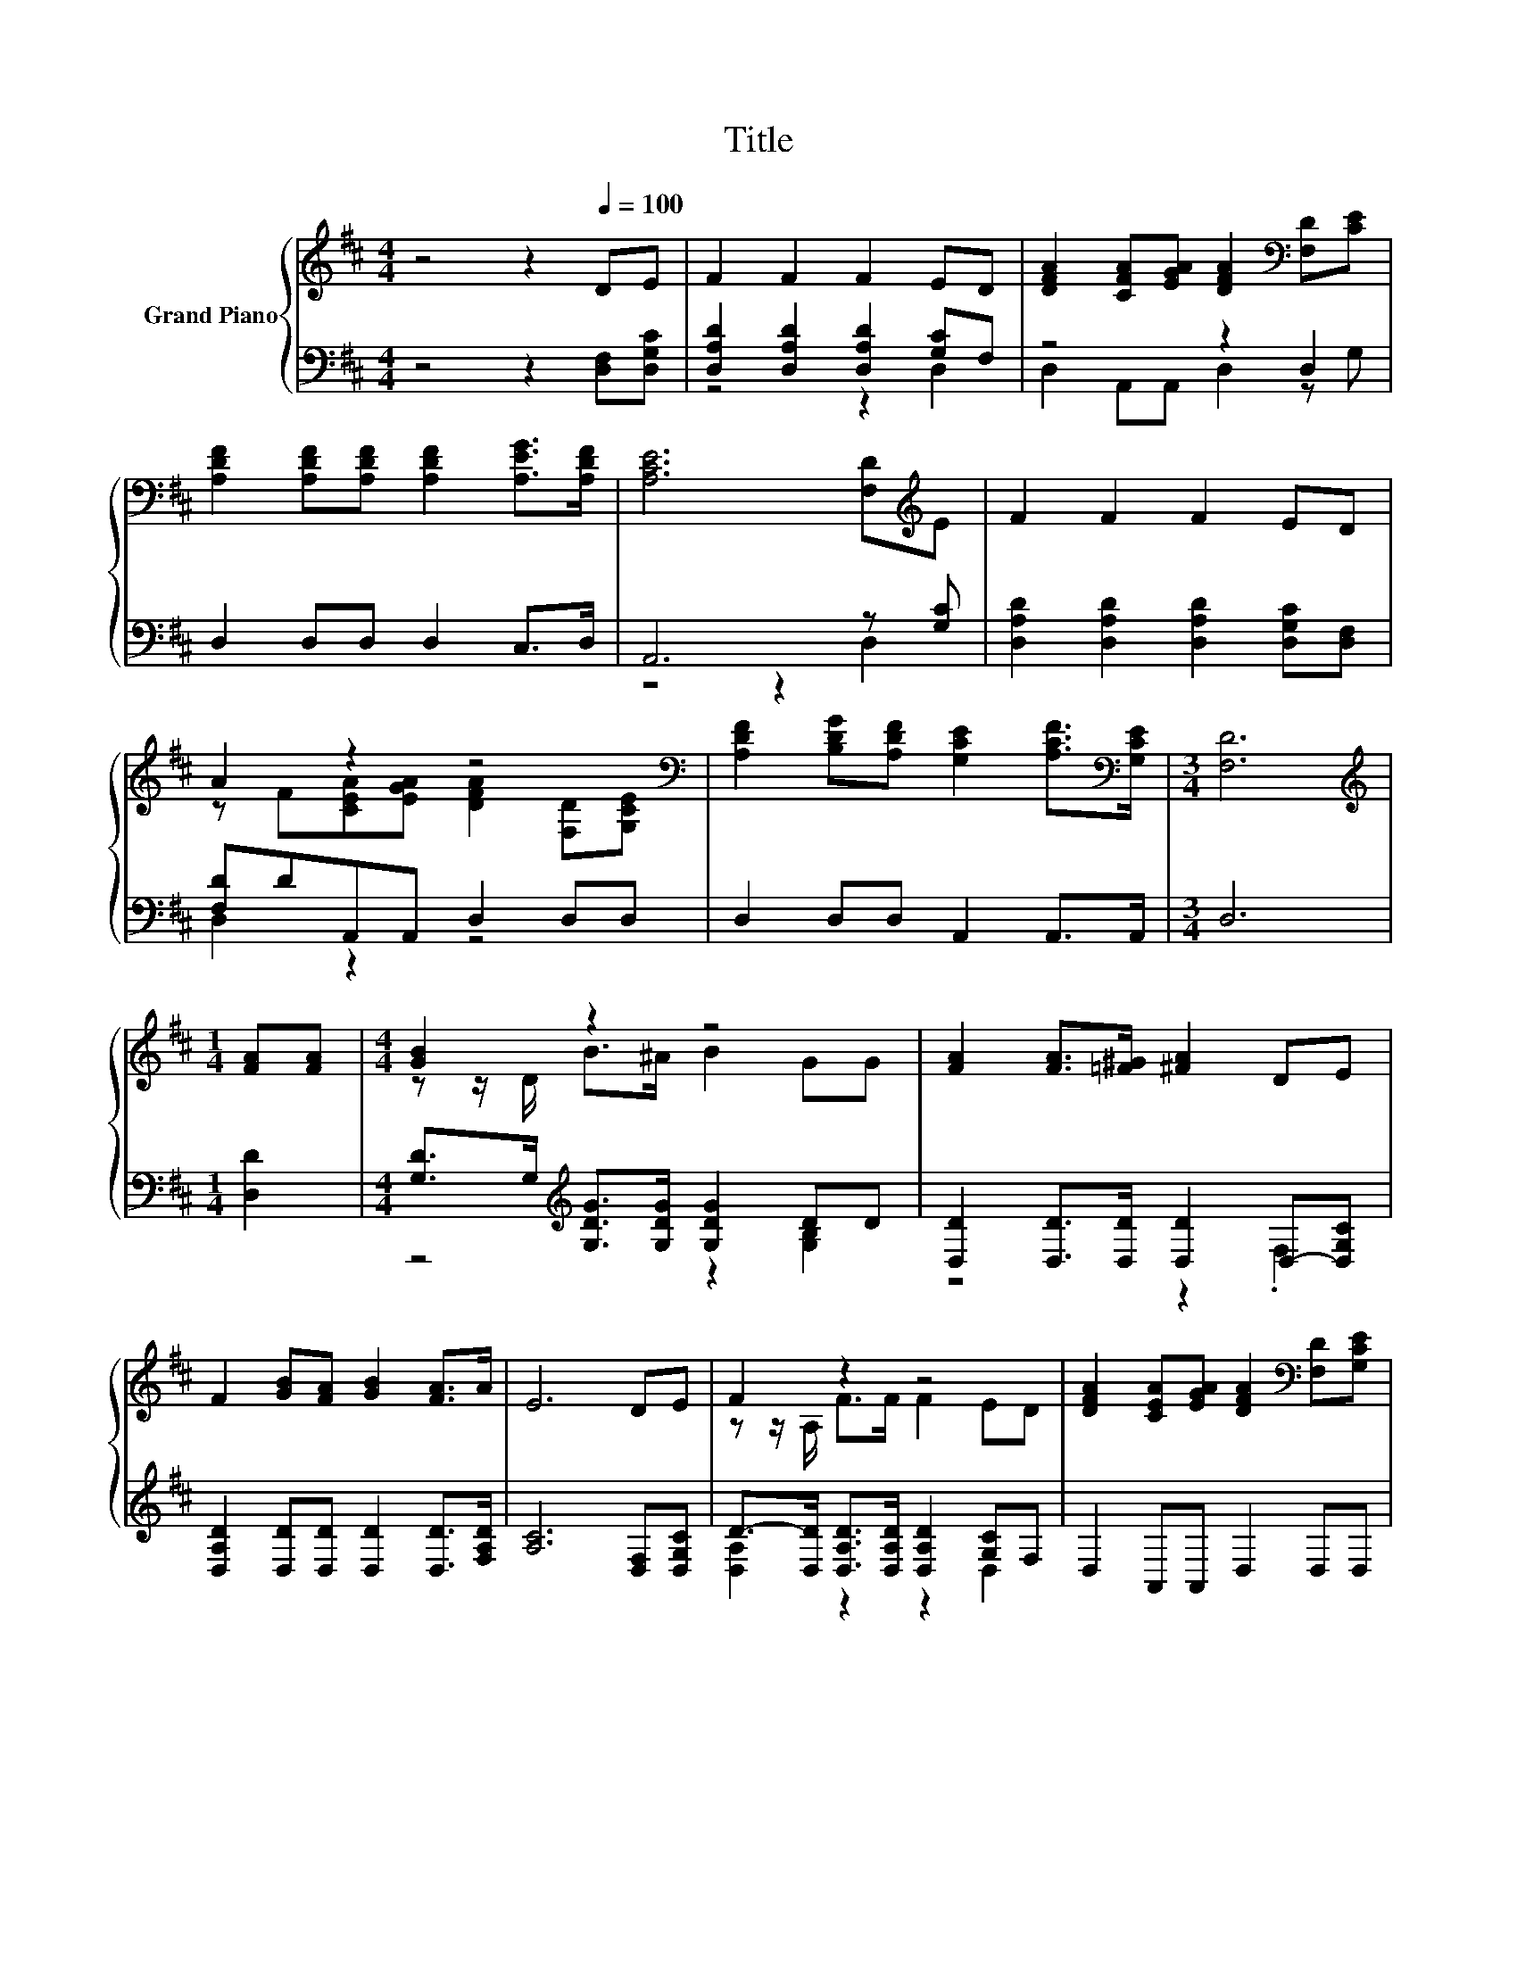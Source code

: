 X:1
T:Title
%%score { ( 1 4 ) | ( 2 3 ) }
L:1/8
M:4/4
K:D
V:1 treble nm="Grand Piano"
V:4 treble 
V:2 bass 
V:3 bass 
V:1
 z4 z2[Q:1/4=100] DE | F2 F2 F2 ED | [DFA]2 [CFA][EGA] [DFA]2[K:bass] [F,D][CE] | %3
 [A,DF]2 [A,DF][A,DF] [A,DF]2 [A,EG]>[A,DF] | [A,CE]6 [F,D][K:treble]E | F2 F2 F2 ED | %6
 A2 z2 z4[K:bass] | [A,DF]2 [B,DG][A,DF] [G,CE]2 [A,CF]>[K:bass][G,CE] |[M:3/4] [F,D]6 | %9
[M:1/4][K:treble] [FA][FA] |[M:4/4] [GB]2 z2 z4 | [FA]2 [FA]>[=F^G] [^FA]2 DE | %12
 F2 [GB][FA] [GB]2 [FA]>A | E6 DE | F2 z2 z4 | [DFA]2 [CEA][EGA] [DFA]2[K:bass] [F,D][G,CE] | %16
 [A,DF]2 [B,DG][A,DF] [G,CE]2 [A,CF]>[K:bass][G,CE] |[M:3/4] [F,D]6 |] %18
V:2
 z4 z2 [D,F,][D,G,C] | [D,A,D]2 [D,A,D]2 [D,A,D]2 [G,C]F, | z4 z2 D,2 | D,2 D,D, D,2 C,>D, | %4
 A,,6 z [G,C] | [D,A,D]2 [D,A,D]2 [D,A,D]2 [D,G,C][D,F,] | [F,D]DA,,A,, D,2 D,D, | %7
 D,2 D,D, A,,2 A,,>A,, |[M:3/4] D,6 |[M:1/4] [D,D]2 | %10
[M:4/4] [G,D]>G,[K:treble] [G,DG]>[G,DG] [G,DG]2 DD | [D,D]2 [D,D]>[D,D] [D,D]2 D,-[D,G,C] | %12
 [D,A,D]2 [D,D][D,D] [D,D]2 [D,D]>[F,A,D] | [A,C]6 [D,F,][D,G,C] | %14
 D->[D,D] [D,A,D]>[D,A,D] [D,A,D]2 [G,C]F, | D,2 A,,A,, D,2 D,D, | D,2 D,D, A,,2 A,,>A,, | %17
[M:3/4] D,6 |] %18
V:3
 x8 | z4 z2 D,2 | D,2 A,,A,, D,2 z G, | x8 | z4 z2 D,2 | x8 | D,2 z2 z4 | x8 |[M:3/4] x6 | %9
[M:1/4] x2 |[M:4/4] z4[K:treble] z2 [G,B,]2 | z4 z2 .F,2 | x8 | x8 | [D,A,]2 z2 z2 D,2 | x8 | x8 | %17
[M:3/4] x6 |] %18
V:4
 x8 | x8 | x6[K:bass] x2 | x8 | x7[K:treble] x | x8 | z F[CEA][EGA] [DFA]2[K:bass] [F,D][G,CE] | %7
 x15/2[K:bass] x/ |[M:3/4] x6 |[M:1/4][K:treble] x2 |[M:4/4] z z/ D/ B>^A B2 GG | x8 | x8 | x8 | %14
 z z/ A,/ F>F F2 ED | x6[K:bass] x2 | x15/2[K:bass] x/ |[M:3/4] x6 |] %18

